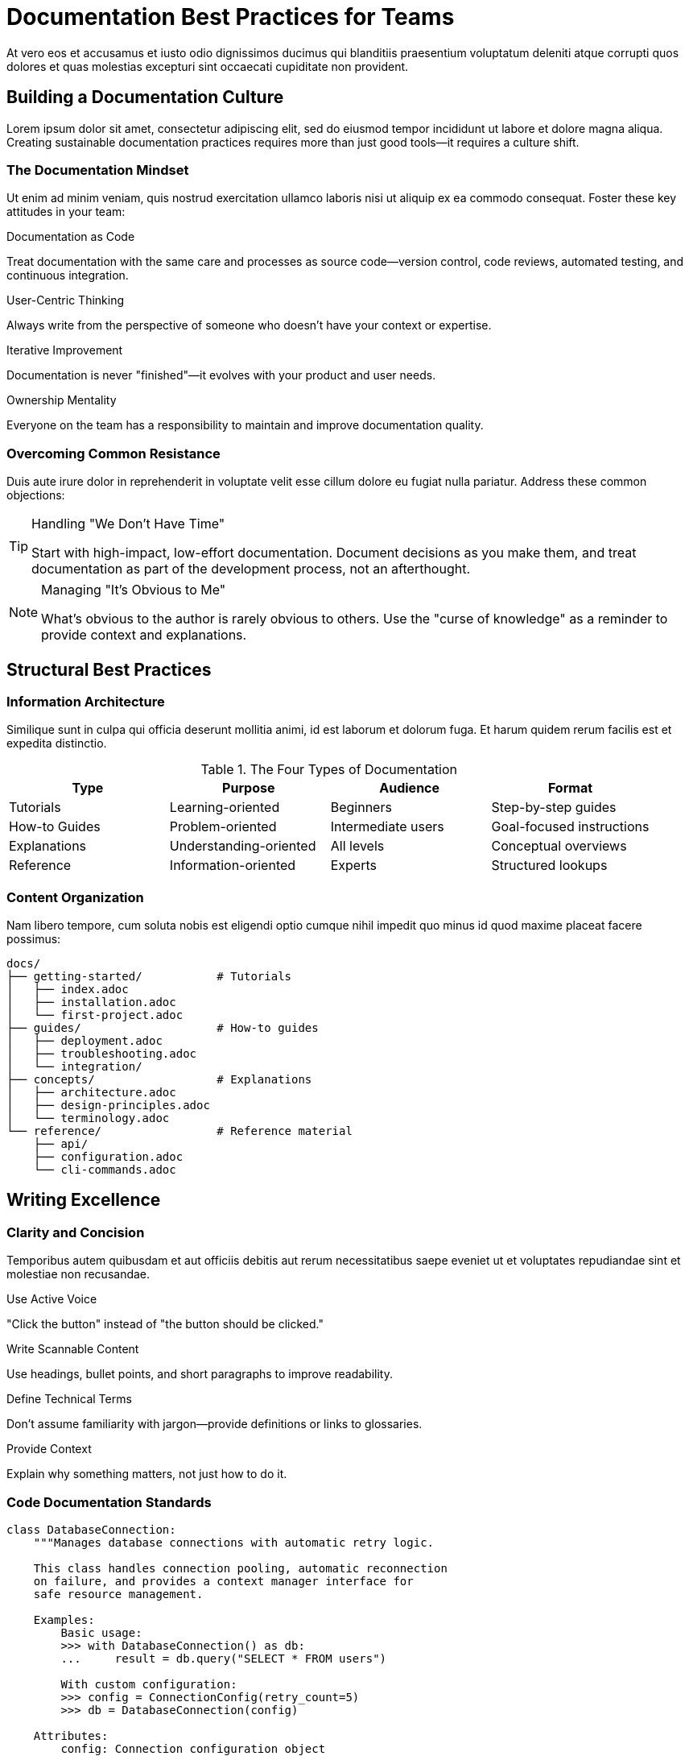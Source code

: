 = Documentation Best Practices for Teams
:page-description: Build a sustainable documentation culture that scales with your team and improves developer experience
:page-author: Taylor Docs
:page-date: 2024-11-28
:page-tags: best-practices, team-culture, developer-experience, documentation

At vero eos et accusamus et iusto odio dignissimos ducimus qui blanditiis praesentium voluptatum deleniti atque corrupti quos dolores et quas molestias excepturi sint occaecati cupiditate non provident.

== Building a Documentation Culture

Lorem ipsum dolor sit amet, consectetur adipiscing elit, sed do eiusmod tempor incididunt ut labore et dolore magna aliqua. Creating sustainable documentation practices requires more than just good tools—it requires a culture shift.

=== The Documentation Mindset

Ut enim ad minim veniam, quis nostrud exercitation ullamco laboris nisi ut aliquip ex ea commodo consequat. Foster these key attitudes in your team:

[.mindset-principles]
--
.Documentation as Code
Treat documentation with the same care and processes as source code—version control, code reviews, automated testing, and continuous integration.

.User-Centric Thinking  
Always write from the perspective of someone who doesn't have your context or expertise.

.Iterative Improvement
Documentation is never "finished"—it evolves with your product and user needs.

.Ownership Mentality
Everyone on the team has a responsibility to maintain and improve documentation quality.
--

=== Overcoming Common Resistance

Duis aute irure dolor in reprehenderit in voluptate velit esse cillum dolore eu fugiat nulla pariatur. Address these common objections:

[TIP]
====
.Handling "We Don't Have Time"
Start with high-impact, low-effort documentation. Document decisions as you make them, and treat documentation as part of the development process, not an afterthought.
====

[NOTE]
====
.Managing "It's Obvious to Me"
What's obvious to the author is rarely obvious to others. Use the "curse of knowledge" as a reminder to provide context and explanations.
====

== Structural Best Practices

=== Information Architecture

Similique sunt in culpa qui officia deserunt mollitia animi, id est laborum et dolorum fuga. Et harum quidem rerum facilis est et expedita distinctio.

.The Four Types of Documentation
|===
|Type |Purpose |Audience |Format

|Tutorials
|Learning-oriented
|Beginners
|Step-by-step guides

|How-to Guides  
|Problem-oriented
|Intermediate users
|Goal-focused instructions

|Explanations
|Understanding-oriented
|All levels
|Conceptual overviews

|Reference
|Information-oriented
|Experts
|Structured lookups
|===

=== Content Organization

Nam libero tempore, cum soluta nobis est eligendi optio cumque nihil impedit quo minus id quod maxime placeat facere possimus:

[,text]
----
docs/
├── getting-started/           # Tutorials
│   ├── index.adoc
│   ├── installation.adoc
│   └── first-project.adoc
├── guides/                    # How-to guides
│   ├── deployment.adoc
│   ├── troubleshooting.adoc
│   └── integration/
├── concepts/                  # Explanations
│   ├── architecture.adoc
│   ├── design-principles.adoc
│   └── terminology.adoc
└── reference/                 # Reference material
    ├── api/
    ├── configuration.adoc
    └── cli-commands.adoc
----

== Writing Excellence

=== Clarity and Concision

Temporibus autem quibusdam et aut officiis debitis aut rerum necessitatibus saepe eveniet ut et voluptates repudiandae sint et molestiae non recusandae.

[.writing-principles]
--
.Use Active Voice
"Click the button" instead of "the button should be clicked."

.Write Scannable Content
Use headings, bullet points, and short paragraphs to improve readability.

.Define Technical Terms
Don't assume familiarity with jargon—provide definitions or links to glossaries.

.Provide Context
Explain why something matters, not just how to do it.
--

=== Code Documentation Standards

[,python]
----
class DatabaseConnection:
    """Manages database connections with automatic retry logic.
    
    This class handles connection pooling, automatic reconnection
    on failure, and provides a context manager interface for
    safe resource management.
    
    Examples:
        Basic usage:
        >>> with DatabaseConnection() as db:
        ...     result = db.query("SELECT * FROM users")
        
        With custom configuration:
        >>> config = ConnectionConfig(retry_count=5)
        >>> db = DatabaseConnection(config)
    
    Attributes:
        config: Connection configuration object
        pool: Active connection pool instance
        is_connected: Current connection status
    """
    
    def __init__(self, config=None):
        """Initialize database connection.
        
        Args:
            config: Optional ConnectionConfig instance. If None,
                   uses default configuration values.
                   
        Raises:
            ConnectionError: If initial connection attempt fails
            ConfigurationError: If config validation fails
        """
        pass
----

=== API Documentation

Itaque earum rerum hic tenetur a sapiente delectus, ut aut reiciendis voluptatibus maiores alias consequatur aut perferendis doloribus asperiores repellat.

.REST API Documentation Template
[,yaml]
----
paths:
  /api/users/{userId}:
    get:
      summary: Retrieve user information
      description: |
        Returns detailed information about a specific user.
        Requires authentication and appropriate permissions.
        
      parameters:
        - name: userId
          in: path
          required: true
          description: Unique identifier for the user
          schema:
            type: string
            format: uuid
            example: "123e4567-e89b-12d3-a456-426614174000"
            
      responses:
        200:
          description: User information retrieved successfully
          content:
            application/json:
              schema:
                $ref: '#/components/schemas/User'
              example:
                id: "123e4567-e89b-12d3-a456-426614174000"
                username: "johndoe"
                email: "john@example.com"
                created_at: "2024-01-15T10:30:00Z"
        404:
          description: User not found
        403:
          description: Insufficient permissions
----

== Process and Workflow

=== Documentation Reviews

Ut aut reiciendis voluptatibus maiores alias consequatur aut perferendis doloribus asperiores repellat. Establish consistent review processes:

[.review-checklist]
--
☐ **Accuracy**: Information is correct and up-to-date
☐ **Completeness**: All necessary information is included  
☐ **Clarity**: Content is easy to understand for the target audience
☐ **Structure**: Information is logically organized
☐ **Examples**: Code samples work and are relevant
☐ **Links**: All references and cross-links function correctly
☐ **Style**: Follows established writing guidelines
--

=== Maintenance Strategies

Sed ut perspiciatis unde omnis iste natus error sit voluptatem accusantium doloremque laudantium, totam rem aperiam, eaque ipsa quae ab illo inventore veritatis.

=== Automated Quality Checks

[,bash]
----
#!/bin/bash
# Documentation quality pipeline

echo "Running documentation checks..."

# Check for broken links
echo "Checking links..."
htmlproofer --check-html --check-img-http ./_site || exit 1

# Validate spelling and grammar
echo "Checking spelling..."
cspell "**/*.adoc" || exit 1

# Check for outdated content
echo "Checking for outdated references..."
grep -r "TODO\|FIXME\|OUTDATED" docs/ && exit 1

# Validate code examples
echo "Testing code examples..."
python scripts/test_code_examples.py || exit 1

echo "All checks passed!"
----

=== Update Triggers

Set up systems to keep documentation current:

* **Code changes**: Require documentation updates for API changes
* **Feature releases**: Update user guides and tutorials
* **Bug fixes**: Revise troubleshooting sections
* **User feedback**: Address common questions and confusion
* **Scheduled reviews**: Quarterly audits of high-traffic content

== Measuring Success

=== Key Metrics

Nemo enim ipsam voluptatem quia voluptas sit aspernatur aut odit aut fugit, sed quia consequuntur magni dolores eos qui ratione voluptatem sequi nesciunt.

[.metrics-grid]
--
.Usage Analytics
Track page views, time on page, and user paths to identify popular content and drop-off points.

.Support Ticket Reduction
Monitor whether good documentation reduces support requests and improves user self-service.

.Developer Onboarding Time
Measure how quickly new team members become productive with your documentation.

.Community Contributions
Track external contributions to documentation as a sign of engagement and quality.
--

=== Feedback Loops

[,html]
----
<!-- Embedded feedback widget -->
<div class="docs-feedback">
  <h4>Was this page helpful?</h4>
  <div class="feedback-buttons">
    <button class="feedback-yes" data-page="{{page.url}}">
      👍 Yes
    </button>
    <button class="feedback-no" data-page="{{page.url}}">
      👎 No
    </button>
  </div>
  <div class="feedback-details" style="display: none;">
    <textarea placeholder="Tell us how we can improve this page..."></textarea>
    <button class="feedback-submit">Send Feedback</button>
  </div>
</div>
----

== Technology and Tools

=== Tool Selection Criteria

Neque porro quisquam est, qui dolorem ipsum quia dolor sit amet, consectetur, adipisci velit, sed quia non numquam eius modi tempora incidunt ut labore:

.Documentation Tool Evaluation Matrix
|===
|Feature |Weight |Markdown |AsciiDoc |Confluence |Notion

|Learning Curve
|High
|5
|3  
|4
|5

|Version Control
|Critical
|5
|5
|2
|2

|Advanced Formatting
|Medium  
|3
|5
|4
|4

|Collaboration
|High
|3
|4
|5
|5

|API Integration
|Medium
|4
|4
|3
|4
|===

=== Integration Ecosystem

[,mermaid]
----
graph TB
    A[Content Authors] --> B[Version Control]
    B --> C[CI/CD Pipeline]
    C --> D[Static Site Generator]
    D --> E[Hosting Platform]
    
    F[Issue Tracker] --> G[Documentation Tasks]
    G --> A
    
    H[User Analytics] --> I[Content Strategy]
    I --> A
    
    J[Community Feedback] --> K[Content Updates]
    K --> A
----

== Advanced Strategies

=== Documentation as Product

At vero eos et accusamus et iusto odio dignissimos ducimus qui blanditiis praesentium voluptatum deleniti atque corrupti quos dolores et quas molestias excepturi.

Treat your documentation like a product with:

* **User research**: Understand your audience's needs and pain points
* **Product roadmap**: Plan documentation features and improvements
* **Success metrics**: Define and track meaningful KPIs
* **Resource allocation**: Dedicate appropriate time and budget
* **Continuous improvement**: Regular iteration based on feedback

=== Scaling Documentation Teams

[.scaling-strategies]
--
.Distributed Ownership
Each team owns documentation for their domain while following organization-wide standards.

.Documentation Champions
Identify and empower documentation advocates within each team to drive local improvements.

.Shared Resources
Create reusable templates, style guides, and tools that teams can leverage.

.Cross-Training
Ensure multiple people can maintain critical documentation to avoid single points of failure.
--

== Conclusion

Excepteur sint occaecat cupidatat non proident, sunt in culpa qui officia deserunt mollit anim id est laborum. Building excellent documentation practices requires commitment, the right processes, and continuous improvement.

Remember that documentation is never a solved problem—it's an ongoing practice that evolves with your team, product, and users. Start with the fundamentals, measure your impact, and iterate based on real user needs.

The investment in good documentation pays dividends in reduced support burden, faster onboarding, and happier users and team members. Make documentation a first-class citizen in your development process, and watch your team's productivity and user satisfaction improve.

---

_Published on November 28, 2024 by Taylor Docs_

== Related Articles

* xref:getting-started-asciidoc.adoc[Getting Started with AsciiDoc]
* xref:advanced-formatting.adoc[Advanced Document Formatting Techniques]
* xref:static-sites.adoc[Building Modern Static Sites with Antora]